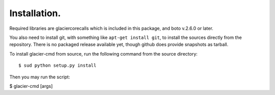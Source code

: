 *************
Installation.
*************

Required libraries are glaciercorecalls which is included in this package, and boto v.2.6.0 or later.

You also need to install git, with something like ``apt-get install git``, to install the sources directly from the repository. There is no packaged release available yet, though github does provide snapshots as tarball.

To install glacier-cmd from source, run the following command from the source directory::

$ sud python setup.py install

Then you may run the script:

$ glacier-cmd [args]


